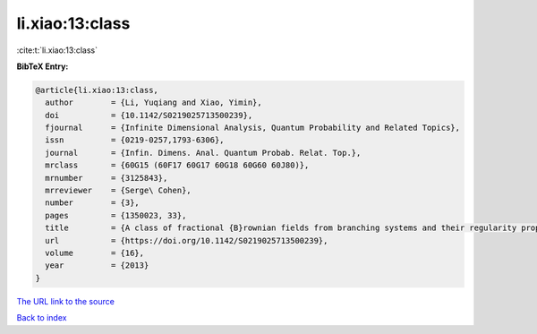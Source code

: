 li.xiao:13:class
================

:cite:t:`li.xiao:13:class`

**BibTeX Entry:**

.. code-block:: bibtex

   @article{li.xiao:13:class,
     author        = {Li, Yuqiang and Xiao, Yimin},
     doi           = {10.1142/S0219025713500239},
     fjournal      = {Infinite Dimensional Analysis, Quantum Probability and Related Topics},
     issn          = {0219-0257,1793-6306},
     journal       = {Infin. Dimens. Anal. Quantum Probab. Relat. Top.},
     mrclass       = {60G15 (60F17 60G17 60G18 60G60 60J80)},
     mrnumber      = {3125843},
     mrreviewer    = {Serge\ Cohen},
     number        = {3},
     pages         = {1350023, 33},
     title         = {A class of fractional {B}rownian fields from branching systems and their regularity properties},
     url           = {https://doi.org/10.1142/S0219025713500239},
     volume        = {16},
     year          = {2013}
   }
`The URL link to the source <https://doi.org/10.1142/S0219025713500239>`_


`Back to index <../By-Cite-Keys.html>`_
